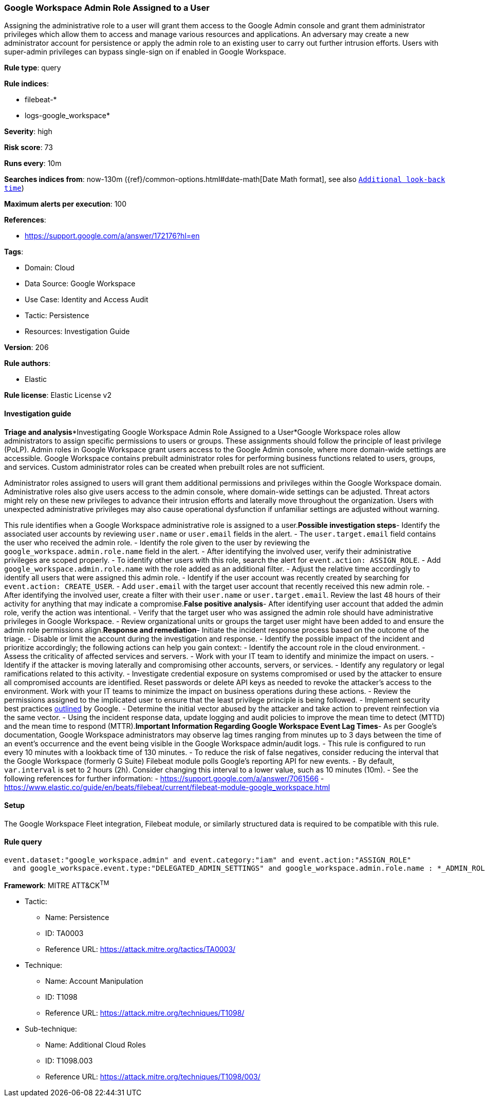 [[google-workspace-admin-role-assigned-to-a-user]]
=== Google Workspace Admin Role Assigned to a User

Assigning the administrative role to a user will grant them access to the Google Admin console and grant them administrator privileges which allow them to access and manage various resources and applications. An adversary may create a new administrator account for persistence or apply the admin role to an existing user to carry out further intrusion efforts. Users with super-admin privileges can bypass single-sign on if enabled in Google Workspace.

*Rule type*: query

*Rule indices*: 

* filebeat-*
* logs-google_workspace*

*Severity*: high

*Risk score*: 73

*Runs every*: 10m

*Searches indices from*: now-130m ({ref}/common-options.html#date-math[Date Math format], see also <<rule-schedule, `Additional look-back time`>>)

*Maximum alerts per execution*: 100

*References*: 

* https://support.google.com/a/answer/172176?hl=en

*Tags*: 

* Domain: Cloud
* Data Source: Google Workspace
* Use Case: Identity and Access Audit
* Tactic: Persistence
* Resources: Investigation Guide

*Version*: 206

*Rule authors*: 

* Elastic

*Rule license*: Elastic License v2


==== Investigation guide


*Triage and analysis**Investigating Google Workspace Admin Role Assigned to a User*Google Workspace roles allow administrators to assign specific permissions to users or groups. These assignments should follow the principle of least privilege (PoLP). Admin roles in Google Workspace grant users access to the Google Admin console, where more domain-wide settings are accessible. Google Workspace contains prebuilt administrator roles for performing business functions related to users, groups, and services. Custom administrator roles can be created when prebuilt roles are not sufficient.

Administrator roles assigned to users will grant them additional permissions and privileges within the Google Workspace domain. Administrative roles also give users access to the admin console, where domain-wide settings can be adjusted. Threat actors might rely on these new privileges to advance their intrusion efforts and laterally move throughout the organization. Users with unexpected administrative privileges may also cause operational dysfunction if unfamiliar settings are adjusted without warning.

This rule identifies when a Google Workspace administrative role is assigned to a user.*Possible investigation steps*- Identify the associated user accounts by reviewing `user.name` or `user.email` fields in the alert.
  - The `user.target.email` field contains the user who received the admin role.
- Identify the role given to the user by reviewing the `google_workspace.admin.role.name` field in the alert.
- After identifying the involved user, verify their administrative privileges are scoped properly.
- To identify other users with this role, search the alert for `event.action: ASSIGN_ROLE`.
  - Add `google_workspace.admin.role.name` with the role added as an additional filter.
  - Adjust the relative time accordingly to identify all users that were assigned this admin role.
- Identify if the user account was recently created by searching for `event.action: CREATE_USER`.
  - Add `user.email` with the target user account that recently received this new admin role.
- After identifying the involved user, create a filter with their `user.name` or `user.target.email`. Review the last 48 hours of their activity for anything that may indicate a compromise.*False positive analysis*- After identifying user account that added the admin role, verify the action was intentional.
- Verify that the target user who was assigned the admin role should have administrative privileges in Google Workspace.
- Review organizational units or groups the target user might have been added to and ensure the admin role permissions align.*Response and remediation*- Initiate the incident response process based on the outcome of the triage.
- Disable or limit the account during the investigation and response.
- Identify the possible impact of the incident and prioritize accordingly; the following actions can help you gain context:
    - Identify the account role in the cloud environment.
    - Assess the criticality of affected services and servers.
    - Work with your IT team to identify and minimize the impact on users.
    - Identify if the attacker is moving laterally and compromising other accounts, servers, or services.
    - Identify any regulatory or legal ramifications related to this activity.
- Investigate credential exposure on systems compromised or used by the attacker to ensure all compromised accounts are identified. Reset passwords or delete API keys as needed to revoke the attacker's access to the environment. Work with your IT teams to minimize the impact on business operations during these actions.
- Review the permissions assigned to the implicated user to ensure that the least privilege principle is being followed.
- Implement security best practices https://support.google.com/a/answer/7587183[outlined] by Google.
- Determine the initial vector abused by the attacker and take action to prevent reinfection via the same vector.
- Using the incident response data, update logging and audit policies to improve the mean time to detect (MTTD) and the mean time to respond (MTTR).*Important Information Regarding Google Workspace Event Lag Times*- As per Google's documentation, Google Workspace administrators may observe lag times ranging from minutes up to 3 days between the time of an event's occurrence and the event being visible in the Google Workspace admin/audit logs.
- This rule is configured to run every 10 minutes with a lookback time of 130 minutes.
- To reduce the risk of false negatives, consider reducing the interval that the Google Workspace (formerly G Suite) Filebeat module polls Google's reporting API for new events.
- By default, `var.interval` is set to 2 hours (2h). Consider changing this interval to a lower value, such as 10 minutes (10m).
- See the following references for further information:
  - https://support.google.com/a/answer/7061566
  - https://www.elastic.co/guide/en/beats/filebeat/current/filebeat-module-google_workspace.html

==== Setup


The Google Workspace Fleet integration, Filebeat module, or similarly structured data is required to be compatible with this rule.

==== Rule query


[source, js]
----------------------------------
event.dataset:"google_workspace.admin" and event.category:"iam" and event.action:"ASSIGN_ROLE"
  and google_workspace.event.type:"DELEGATED_ADMIN_SETTINGS" and google_workspace.admin.role.name : *_ADMIN_ROLE

----------------------------------

*Framework*: MITRE ATT&CK^TM^

* Tactic:
** Name: Persistence
** ID: TA0003
** Reference URL: https://attack.mitre.org/tactics/TA0003/
* Technique:
** Name: Account Manipulation
** ID: T1098
** Reference URL: https://attack.mitre.org/techniques/T1098/
* Sub-technique:
** Name: Additional Cloud Roles
** ID: T1098.003
** Reference URL: https://attack.mitre.org/techniques/T1098/003/
